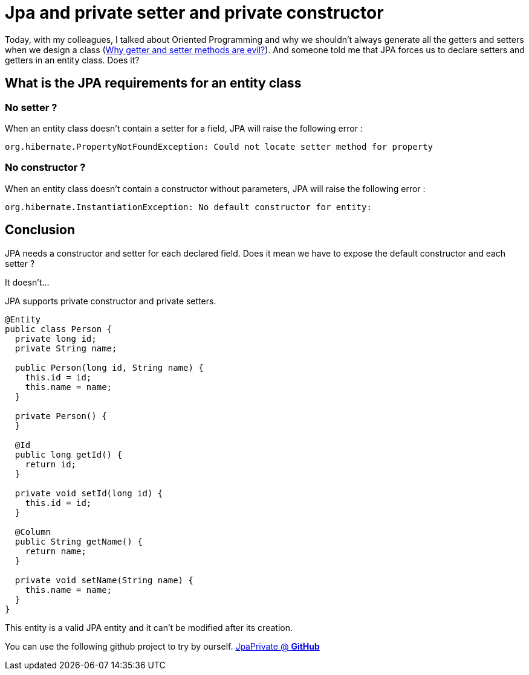 = Jpa and private setter and private constructor
// See https://hubpress.gitbooks.io/hubpress-knowledgebase/content/ for information about the parameters.
// :hp-image: /covers/cover.png
// :published_at: 2019-05-10
// :hp-tags: JPA, Setter, OO,
// :hp-alt-title: Jpa and private setter and private constructor

Today, with my colleagues, I talked about Oriented Programming and why we shouldn't always generate all the getters and setters when we design a class (https://www.javaworld.com/article/2073723/why-getter-and-setter-methods-are-evil.html[Why getter and setter methods are evil?]).
And someone told me that JPA forces us to declare setters and getters in an entity class. Does it?

== What is the JPA requirements for an entity class

=== No setter ?

When an entity class doesn't contain a setter for a field, JPA will raise the following error :

....
org.hibernate.PropertyNotFoundException: Could not locate setter method for property 
....

=== No constructor ?

When an entity class doesn't contain a constructor without parameters, JPA will raise the following error :

....
org.hibernate.InstantiationException: No default constructor for entity: 
....

== Conclusion

JPA needs a constructor and setter for each declared field. Does it mean we have to expose the default constructor and each setter ?

It doesn't...

JPA supports private constructor and private setters.

[source,java]
----
@Entity
public class Person {
  private long id;
  private String name;

  public Person(long id, String name) {
    this.id = id;
    this.name = name;
  }

  private Person() {
  }

  @Id
  public long getId() {
    return id;
  }

  private void setId(long id) {
    this.id = id;
  }

  @Column
  public String getName() {
    return name;
  }

  private void setName(String name) {
    this.name = name;
  }
}
----

This entity is a valid JPA entity and it can't be modified after its creation.

You can use the following github project to try by ourself.
https://github.com/mikrethor/jpa-private[JpaPrivate @ *GitHub*]
